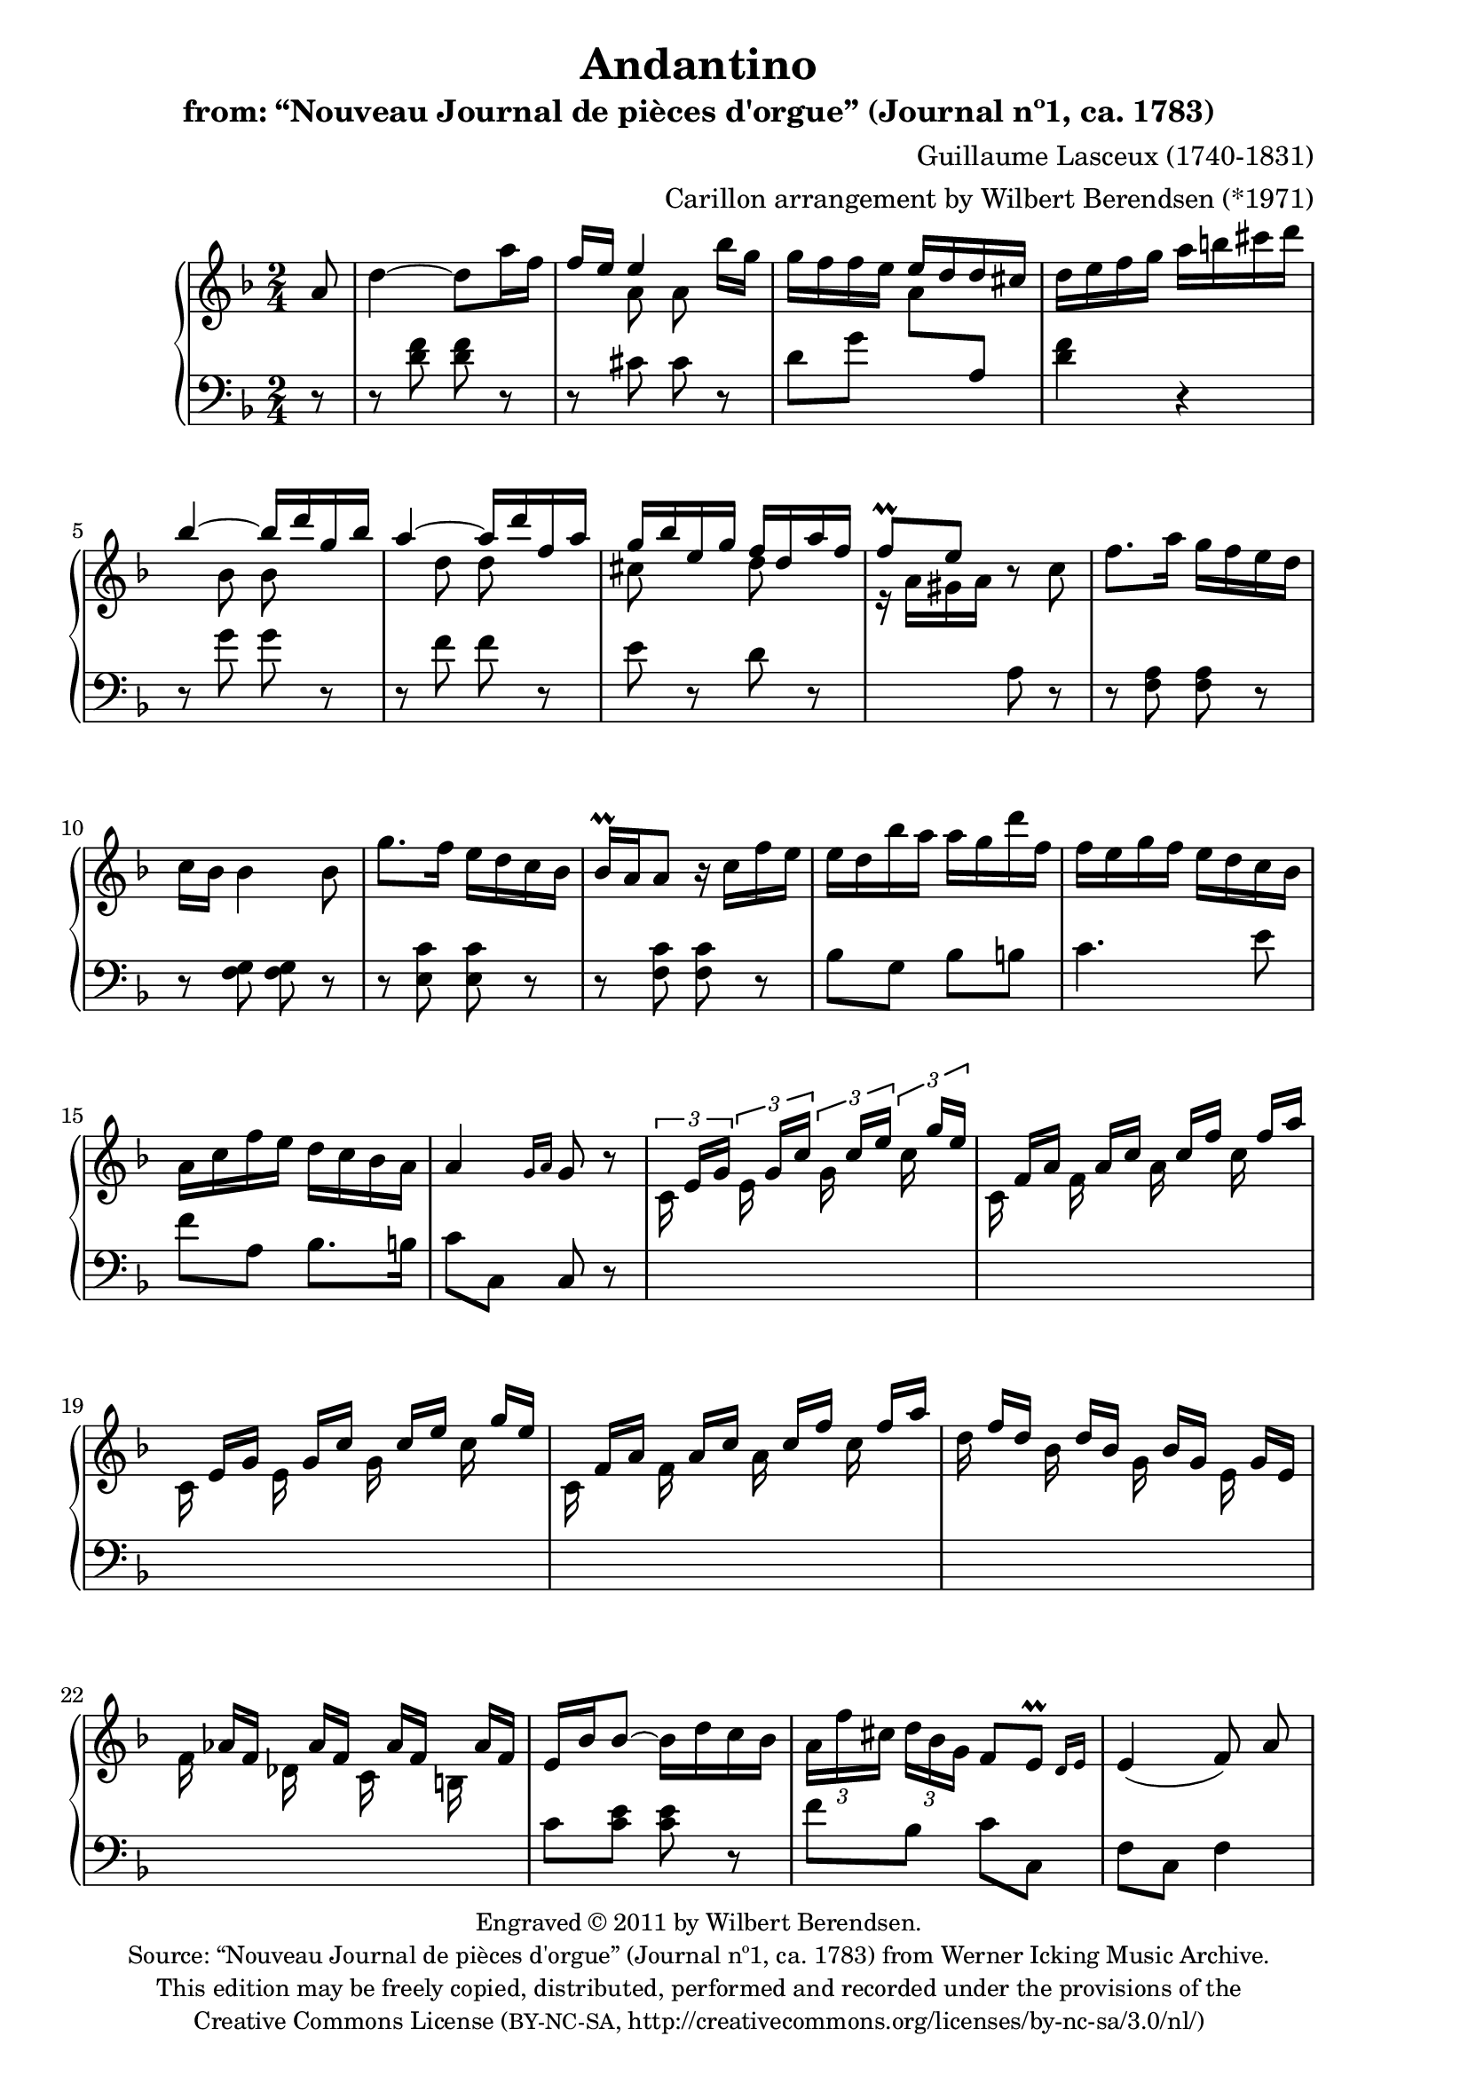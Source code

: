 \version "2.14.0"

% source:
% http://icking-music-archive.org/ByComposer/Lasceux.php

\header {
  title = "Andantino"
  subtitle = "from: “Nouveau Journal de pièces d'orgue” (Journal nº1, ca. 1783)"
  composer = "Guillaume Lasceux (1740-1831)"
  arranger = "Carillon arrangement by Wilbert Berendsen (*1971)"
  copyright = \markup \fontsize #-1 \center-column {
    \line {
      Engraved © 2011 by Wilbert Berendsen.
    }
    \with-url #"http://icking-music-archive.org/ByComposer/Lasceux.php"
    \line {
      Source: “Nouveau Journal de pièces d'orgue” (Journal nº1, ca. 1783)
      from Werner Icking Music Archive.
    }
    \line {
      This edition may be freely copied, distributed,
      performed and recorded under the provisions of the
    }
    \with-url #"http://creativecommons.org/licenses/by-nc-sa/3.0/nl/"
    \line {
      Creative Commons License \concat { ( \tiny BY-NC-SA , }
      http://creativecommons.org/licenses/by-nc-sa/3.0/nl/)
    }
  }

  tagline = \markup {
    Engraved at
    \simple #(strftime "%Y-%m-%d" (localtime (current-time)))
    with \with-url #"http://lilypond.org/web/"
    \line { LilyPond \simple #(lilypond-version) (http://lilypond.org/) }
  }
}

\paper {
  ragged-last-bottom = ##f
  two-sided = ##t
  inner-margin = 22\mm
  outer-margin = 12\mm
  
  % make first page left to avoid page turn
  first-page-number = #0
  print-page-number = ##f
}

pat = #(define-music-function (parser location n1 n2 n3)
         (ly:music? ly:music? ly:music?)
#{
 <<
   { \stemDown $n1 \stemUp $n2 $n3 \stemNeutral }
   { s s[ s] }
 >>
#})

man = {
  \change Staff = "upper"
  \voiceTwo
}

ped = {
  \change Staff = "lower"
  \oneVoice
}

global = {
  \key d \minor
  \time 2/4
  \partial 8
  \set Timing.beamExceptions =
  #'(
     (end .
       (
        ((1 . 24) . (3 3 3 3))
        )))
     
}

upper = \relative c'' {
  \global
  
  a8
  | d4~ d8 a'16 f
  | \voiceOne f16 e e4 \oneVoice bes'16 g
  | g16 f f e \voiceOne e d d cis
  \oneVoice
  | d16 e f g a b cis d
  \voiceOne
  | bes4~ bes16 d g, bes
  | a4~ a16 d f, a
  | g16 bes e, g f d a' f
  | f8\prall e \oneVoice r c
  % 9
  | f8. a16 g f e d 
  | c16 bes bes4 bes8
  | g'8. f16 e d c bes
  | bes16\prall a a8 r16 c f e
  | e16 d bes' a a g d' f,
  | f16 e g f e d c bes
  | a c f e d c bes a
  | a4 \grace { g16[ a] } g8 r
  % 17
  \set tupletSpannerDuration = #(ly:make-moment 1 8)
  \times 2/3 { 
    | \pat c,16 e g \pat e g c \pat g c e \pat c g' e
    \override TupletNumber #'stencil = ##f
    \override TupletBracket #'stencil = ##f

    | \pat c,16 f a \pat f a c \pat a c f \pat c f a
    | \pat c,,16 e g \pat e g c \pat g c e \pat c g' e
    | \pat c,16 f a \pat f a c \pat a c f \pat c f a
    | \pat d, f d \pat bes d bes \pat g bes g \pat e g e
    | \pat f as f \pat des as' f \pat c as' f \pat b, as' f
  }
  \revert TupletNumber #'stencil
  \revert TupletBracket #'stencil
  | e16 bes' bes8~ bes16 d c bes
  | \times 2/3 { a16 f' cis d bes g } f8 \afterGrace e\prall { d16[ e] }
  | e4( f8)\noBeam a
  | a16 g \times 2/3 {
    g16 cis d e d cis bes a g
    \override TupletNumber #'stencil = ##f
    \override TupletBracket #'stencil = ##f
    | f16 f' e d cis d f e d c b a
    \revert TupletNumber #'stencil
    \revert TupletBracket #'stencil
    | \pat e16 gis e'
    \override TupletNumber #'stencil = ##f
    \override TupletBracket #'stencil = ##f
    \pat e,16 gis e' \pat fis, a e' \pat gis, b e
    | \pat a,16 c e \pat e, gis e' \pat fis, a e' \pat gis, b e
    | \pat a,16 cis a' \pat a, cis a' \pat b, d a' \pat cis, e a
    | \pat d,16 f a \pat a, cis a' \pat b, d a' \pat cis, e a
    | \voiceOne r16 f a \oneVoice a g a bes a bes d c bes
    | a16 d, d d f a bes a g f e d
  }
  | \grace e8 d8 cis r a
  | d4~ d8 a'16 f
  | \voiceOne f16 e e4 bes'16 g
  | g16 f f e e d d cis
  | \oneVoice d16 e f g a f e d
  | cis16 d e f g e d cis
  \revert TupletNumber #'stencil
  \revert TupletBracket #'stencil
  \times 2/3 { 
    | \voiceOne d f e d cis d
    \override TupletNumber #'stencil = ##f
    \override TupletBracket #'stencil = ##f
    e g f e d e
    | f a g f e f g bes a g f g
  }
  | a16 d, es g fis a g bes
  | a16 d, cis e d f bes g
  | f16. a32 g f e d \afterGrace e4\prall { d16[ e] }
  \oneVoice
  | d8. cis'16 d8. cis,16
  | \grace cis8 d4.
  \bar "|."
}


lower = \relative c' {
  \global
  r8
  | r8 <d f> <d f> r
  | r8 << 
    { cis cis }
    \new Voice {
      \man
      a' a
    }
  >>
  r
  | d,8 g
  \man
  a
  \ped
  a,
  | <d f>4 r
  | r8 <<
    { g g }
    \new Voice {
      \man
      bes bes
    }
  >>
  r
  | r8 
  <<
    { f f }
    \new Voice {
      \man
      d' d
    }
  >>
  r
  <<
    | e,
    \new Voice {
      \man
      cis'
    }
  >>
  r
  <<
    d,
    \new Voice {
      \man
      d'
    }
  >>
  r
  \man
  | r16 a gis a
  \ped
  a,8 r
  | r8 <f a> <f a> r
  | r8 <f g> <f g> r
  | r8 <e c'> <e c'> r
  | r8 <f c'> <f c'> r
  | bes8 g bes b
  | c4. e8
  | f8 a, bes8. b16
  | c8 c, c r
  | \skip2*6
  | c'8 <c e> <c e> r
  | f8 bes, c c,
  | f8 c f4 % orig: f octave lower
  | f'8 e16 d cis8 cis
  | d4 d8 dis
  | \skip2*4
  \man
  | d'8
  \ped
  fis, g e
  | f8 f, g gis
  | a8. bes16 a g f e
  | d8 <d' f> <d f> r
  | r8 <<
    { cis cis }
    \new Voice {
      \man
      a' a
    }
  >>
  r
  | <<
    { d, g }
    \new Voice {
      \man
      a bes a
      \ped
      a,
    }
  >>
  | <d f>4 r
  | <e g>4 r
  <<
    {
      | f4 cis
      | d4 e
      | f8 g s4
      | f8 e f g
    }
    \new Voice {
      \man
      | a4 a
      | a4 cis
      | d8 bes <a c> <bes d>
      | d8 g, a bes
      | a8 d <g, cis>
      \ped
      a,
    }
  >>
  | d8 <a e'> <d f> <a e'>
  | <d f>8 \clef bass a d,
  \bar"|."
}


\new PianoStaff <<
  \new Staff = "upper" \upper
  \new Staff = "lower" { \clef bass \lower }
>>

